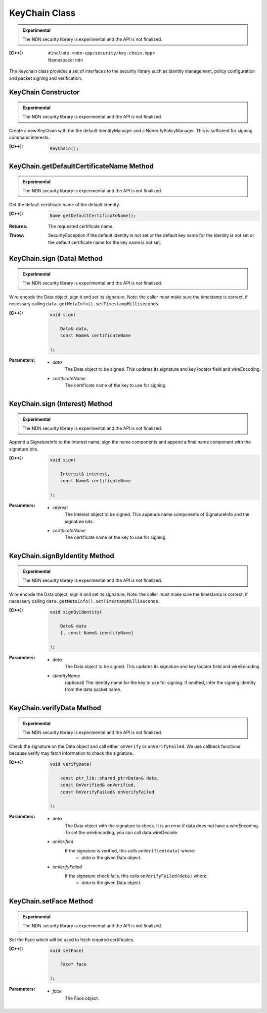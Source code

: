 KeyChain Class
==============

.. container:: experimental

    .. admonition:: Experimental

       The NDN security library is experimental and the API is not finalized.

    :[C++]:
        | ``#include <ndn-cpp/security/key-chain.hpp>``
        | Namespace: ``ndn``

    The Keychain class provides a set of interfaces to the security library such as identity management, policy configuration and packet signing and verification.

KeyChain Constructor
--------------------

.. container:: experimental

    .. admonition:: Experimental

       The NDN security library is experimental and the API is not finalized.

    Create a new KeyChain with the the default IdentityManager and a NoVerifyPolicyManager. This is sufficient for signing command interests.

    :[C++]:

        .. code-block:: c++

            KeyChain();

KeyChain.getDefaultCertificateName Method
-----------------------------------------

.. container:: experimental

    .. admonition:: Experimental

       The NDN security library is experimental and the API is not finalized.

    Get the default certificate name of the default identity.

    :[C++]:

        .. code-block:: c++

            Name getDefaultCertificateName();

    :Returns:

        The requested certificate name.
        
    :Throw:
    
        SecurityException if the default identity is not set or the default key name for the identity is not set or the default certificate name for the key name is not set.

KeyChain.sign (Data) Method
---------------------------

.. container:: experimental

    .. admonition:: Experimental

       The NDN security library is experimental and the API is not finalized.

    Wire encode the Data object, sign it and set its signature. Note: the caller must make sure the timestamp is correct, if necessary calling ``data.getMetaInfo().setTimestampMilliseconds``.

    :[C++]:

        .. code-block:: c++

            void sign(

                Data& data,
                const Name& certificateName

            );

    :Parameters:

        - `data`
            The Data object to be signed.  This updates its signature and key locator field and wireEncoding.

        - `certificateName`
            The certificate name of the key to use for signing.

KeyChain.sign (Interest) Method
-------------------------------

.. container:: experimental

    .. admonition:: Experimental

       The NDN security library is experimental and the API is not finalized.

    Append a SignatureInfo to the Interest name, sign the name components and append a final name component with the signature bits.

    :[C++]:

        .. code-block:: c++

            void sign(

                Interest& interest,
                const Name& certificateName

            );

    :Parameters:

        - `interest`
            The Interest object to be signed. This appends name components of SignatureInfo and the signature bits.

        - `certificateName`
            The certificate name of the key to use for signing.

KeyChain.signByIdentity Method
------------------------------

.. container:: experimental

    .. admonition:: Experimental

       The NDN security library is experimental and the API is not finalized.

    Wire encode the Data object, sign it and set its signature. Note: the caller must make sure the timestamp is correct, if necessary calling ``data.getMetaInfo().setTimestampMilliseconds``.

    :[C++]:

        .. code-block:: c++

            void signByIdentity(

                Data& data
                [, const Name& identityName]

            );

    :Parameters:

        - `data`
            The Data object to be signed.  This updates its signature and key locator field and wireEncoding.

        - `identityName`
            (optional) The identity name for the key to use for signing.  If omitted, infer the signing identity from the data packet name.

KeyChain.verifyData Method
--------------------------

.. container:: experimental

    .. admonition:: Experimental

       The NDN security library is experimental and the API is not finalized.

    Check the signature on the Data object and call either ``onVerify`` or ``onVerifyFailed``. We use callback functions because verify may fetch information to check the signature.

    :[C++]:

        .. code-block:: c++

            void verifyData(

                const ptr_lib::shared_ptr<Data>& data,
                const OnVerified& onVerified,
                const OnVerifyFailed& onVerifyFailed

            );

    :Parameters:

        - `data`
            The Data object with the signature to check. It is an error if data does not have a wireEncoding. To set the wireEncoding, you can call data.wireDecode.

        - `onVerified`
            If the signature is verified, this calls ``onVerified(data)`` where:
                - `data` is the given Data object.

        - `onVerifyFailed`
            If the signature check fails, this calls ``onVerifyFailed(data)`` where:
                - `data` is the given Data object.

KeyChain.setFace Method
-----------------------

.. container:: experimental

    .. admonition:: Experimental

       The NDN security library is experimental and the API is not finalized.

    Set the Face which will be used to fetch required certificates.

    :[C++]:

        .. code-block:: c++

            void setFace(

                Face* face

            );

    :Parameters:

        - `face`
            The Face object.
